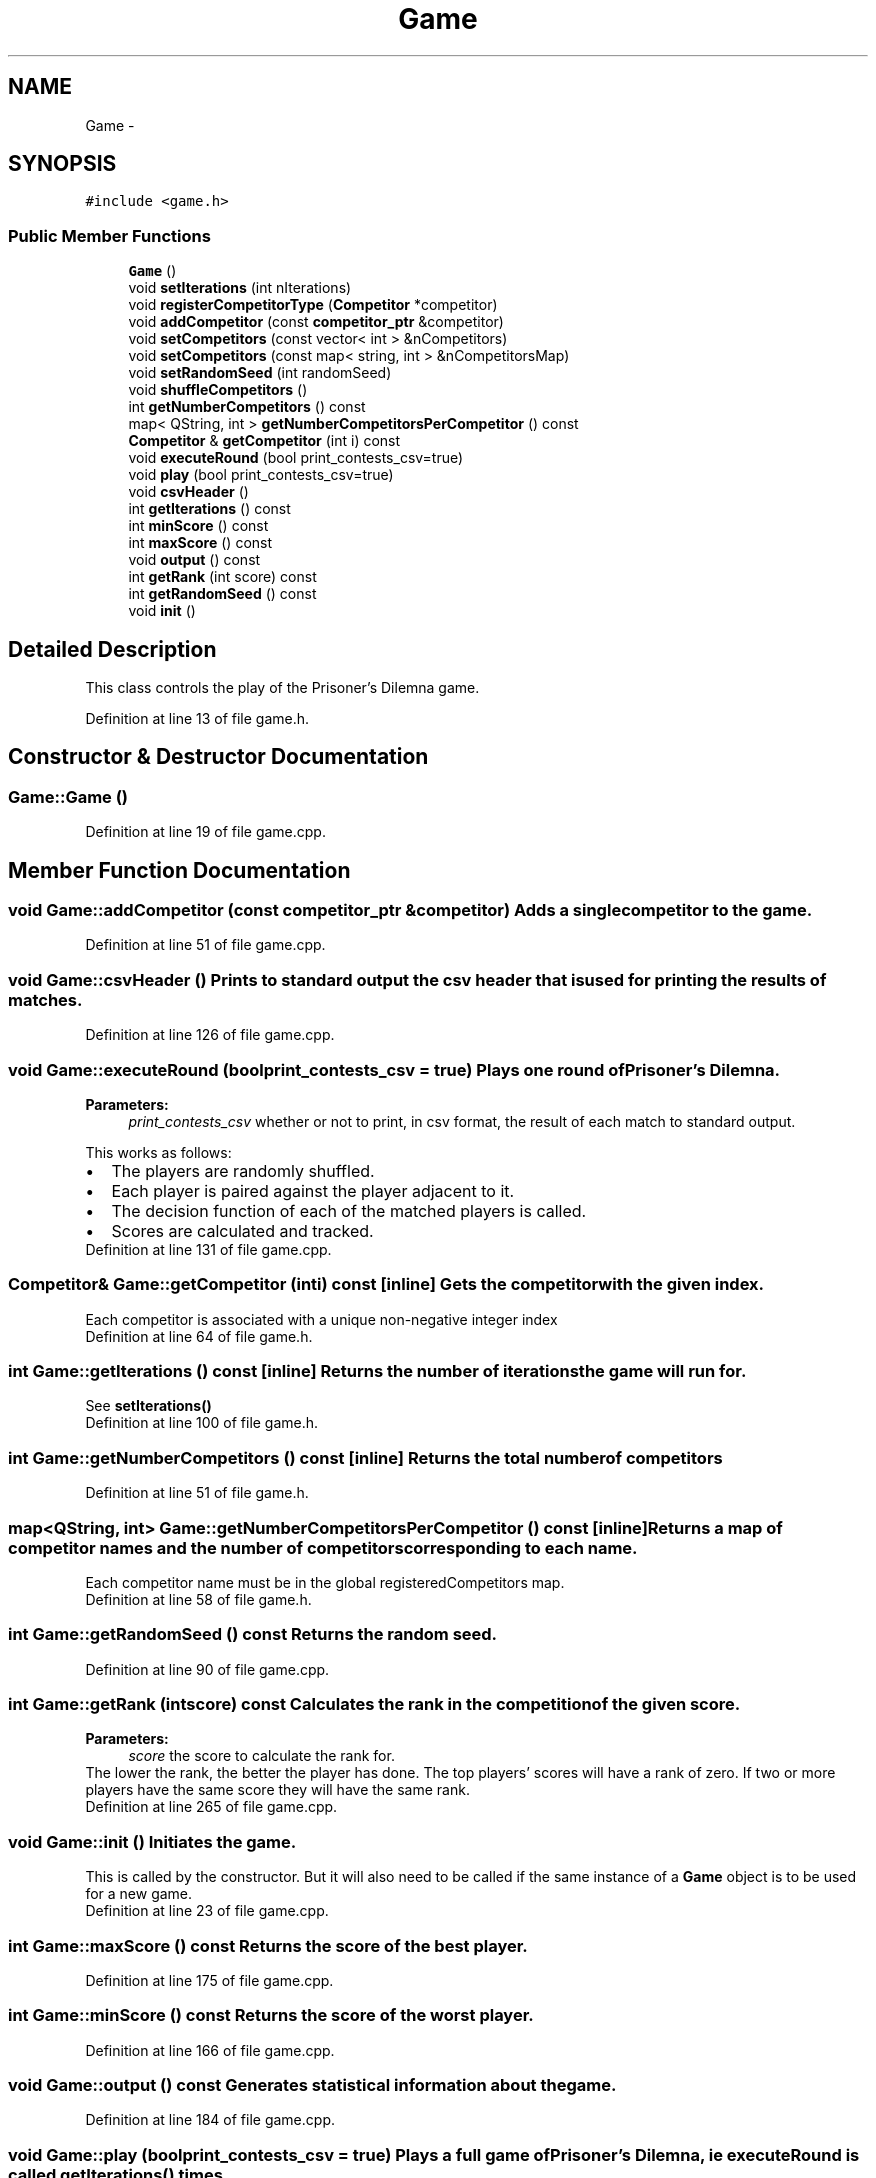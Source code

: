 .TH "Game" 3 "Sat Mar 31 2012" "Version 0.1" "Prisoner's Dilemna" \" -*- nroff -*-
.ad l
.nh
.SH NAME
Game \- 
.SH SYNOPSIS
.br
.PP
.PP
\fC#include <game.h>\fP
.SS "Public Member Functions"

.in +1c
.ti -1c
.RI "\fBGame\fP ()"
.br
.ti -1c
.RI "void \fBsetIterations\fP (int nIterations)"
.br
.ti -1c
.RI "void \fBregisterCompetitorType\fP (\fBCompetitor\fP *competitor)"
.br
.ti -1c
.RI "void \fBaddCompetitor\fP (const \fBcompetitor_ptr\fP &competitor)"
.br
.ti -1c
.RI "void \fBsetCompetitors\fP (const vector< int > &nCompetitors)"
.br
.ti -1c
.RI "void \fBsetCompetitors\fP (const map< string, int > &nCompetitorsMap)"
.br
.ti -1c
.RI "void \fBsetRandomSeed\fP (int randomSeed)"
.br
.ti -1c
.RI "void \fBshuffleCompetitors\fP ()"
.br
.ti -1c
.RI "int \fBgetNumberCompetitors\fP () const "
.br
.ti -1c
.RI "map< QString, int > \fBgetNumberCompetitorsPerCompetitor\fP () const "
.br
.ti -1c
.RI "\fBCompetitor\fP & \fBgetCompetitor\fP (int i) const "
.br
.ti -1c
.RI "void \fBexecuteRound\fP (bool print_contests_csv=true)"
.br
.ti -1c
.RI "void \fBplay\fP (bool print_contests_csv=true)"
.br
.ti -1c
.RI "void \fBcsvHeader\fP ()"
.br
.ti -1c
.RI "int \fBgetIterations\fP () const "
.br
.ti -1c
.RI "int \fBminScore\fP () const "
.br
.ti -1c
.RI "int \fBmaxScore\fP () const "
.br
.ti -1c
.RI "void \fBoutput\fP () const "
.br
.ti -1c
.RI "int \fBgetRank\fP (int score) const "
.br
.ti -1c
.RI "int \fBgetRandomSeed\fP () const "
.br
.ti -1c
.RI "void \fBinit\fP ()"
.br
.in -1c
.SH "Detailed Description"
.PP 
This class controls the play of the Prisoner's Dilemna game. 
.PP
Definition at line 13 of file game.h.
.SH "Constructor & Destructor Documentation"
.PP 
.SS "Game::Game ()"
.PP
Definition at line 19 of file game.cpp.
.SH "Member Function Documentation"
.PP 
.SS "void Game::addCompetitor (const \fBcompetitor_ptr\fP &competitor)"Adds a single competitor to the game. 
.PP
Definition at line 51 of file game.cpp.
.SS "void Game::csvHeader ()"Prints to standard output the csv header that is used for printing the results of matches. 
.PP
Definition at line 126 of file game.cpp.
.SS "void Game::executeRound (boolprint_contests_csv = \fCtrue\fP)"Plays one round of Prisoner's Dilemna.
.PP
\fBParameters:\fP
.RS 4
\fIprint_contests_csv\fP whether or not to print, in csv format, the result of each match to standard output.
.RE
.PP
This works as follows: 
.PD 0

.IP "\(bu" 2
The players are randomly shuffled. 
.IP "\(bu" 2
Each player is paired against the player adjacent to it. 
.IP "\(bu" 2
The decision function of each of the matched players is called.  
.IP "\(bu" 2
Scores are calculated and tracked.  
.PP

.PP
Definition at line 131 of file game.cpp.
.SS "\fBCompetitor\fP& Game::getCompetitor (inti) const\fC [inline]\fP"Gets the competitor with the given index.
.PP
Each competitor is associated with a unique non-negative integer index 
.PP
Definition at line 64 of file game.h.
.SS "int Game::getIterations () const\fC [inline]\fP"Returns the number of iterations the game will run for.
.PP
See \fBsetIterations()\fP 
.PP
Definition at line 100 of file game.h.
.SS "int Game::getNumberCompetitors () const\fC [inline]\fP"Returns the total number of competitors 
.PP
Definition at line 51 of file game.h.
.SS "map<QString, int> Game::getNumberCompetitorsPerCompetitor () const\fC [inline]\fP"Returns a map of competitor names and the number of competitors corresponding to each name.
.PP
Each competitor name must be in the global registeredCompetitors map. 
.PP
Definition at line 58 of file game.h.
.SS "int Game::getRandomSeed () const"Returns the random seed. 
.PP
Definition at line 90 of file game.cpp.
.SS "int Game::getRank (intscore) const"Calculates the rank in the competition of the given score.
.PP
\fBParameters:\fP
.RS 4
\fIscore\fP the score to calculate the rank for.
.RE
.PP
The lower the rank, the better the player has done. The top players' scores will have a rank of zero. If two or more players have the same score they will have the same rank. 
.PP
Definition at line 265 of file game.cpp.
.SS "void Game::init ()"Initiates the game.
.PP
This is called by the constructor. But it will also need to be called if the same instance of a \fBGame\fP object is to be used for a new game. 
.PP
Definition at line 23 of file game.cpp.
.SS "int Game::maxScore () const"Returns the score of the best player. 
.PP
Definition at line 175 of file game.cpp.
.SS "int Game::minScore () const"Returns the score of the worst player. 
.PP
Definition at line 166 of file game.cpp.
.SS "void Game::output () const"Generates statistical information about the game. 
.PP
Definition at line 184 of file game.cpp.
.SS "void Game::play (boolprint_contests_csv = \fCtrue\fP)"Plays a full game of Prisoner's Dilemna, ie executeRound is called \fBgetIterations()\fP times.
.PP
\fBParameters:\fP
.RS 4
\fIprint_contests_csv\fP whether or not to print, in csv format, the result of each match to standard output. 
.RE
.PP

.PP
Definition at line 115 of file game.cpp.
.SS "void Game::registerCompetitorType (\fBCompetitor\fP *competitor)"New competitor types must be registered with the game using this method. 
.PP
Definition at line 46 of file game.cpp.
.SS "void Game::setCompetitors (const map< string, int > &nCompetitorsMap)"Adds n competitors for each n in a map of strings and integers where each string has an entry in the registeredCompetitors map. 
.PP
Definition at line 71 of file game.cpp.
.SS "void Game::setCompetitors (const vector< int > &nCompetitors)"Adds n competitors for each n in a vector of integers where each entry corresponds to a competitor type in the global registeredCompetitors map. 
.PP
Definition at line 59 of file game.cpp.
.SS "void Game::setIterations (intnIterations)\fC [inline]\fP"Sets the number of times the game will iterate. 
.PP
Definition at line 19 of file game.h.
.SS "void Game::setRandomSeed (intrandomSeed)"Sets a random seed used in the simulation. 
.PP
Definition at line 85 of file game.cpp.
.SS "void Game::shuffleCompetitors ()"Shuffles the competitors before the game begins. 
.PP
Definition at line 110 of file game.cpp.

.SH "Author"
.PP 
Generated automatically by Doxygen for Prisoner's Dilemna from the source code.
